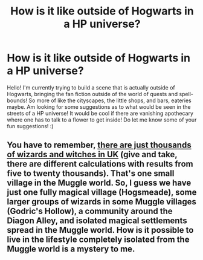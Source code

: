 #+TITLE: How is it like outside of Hogwarts in a HP universe?

* How is it like outside of Hogwarts in a HP universe?
:PROPERTIES:
:Author: icannotstayawake
:Score: 2
:DateUnix: 1600190095.0
:DateShort: 2020-Sep-15
:FlairText: Discussion
:END:
Hello! I'm currently trying to build a scene that is actually outside of Hogwarts, bringing the fan fiction outside of the world of quests and spell-bounds! So more of like the cityscapes, the little shops, and bars, eateries maybe. Am looking for some suggestions as to what would be seen in the streets of a HP universe! It would be cool if there are vanishing apothecary where one has to talk to a flower to get inside! Do let me know some of your fun suggestions! :)


** You have to remember, [[https://www.quora.com/How-many-wizards-are-there-in-the-Harry-Potter-universe?share=1][there are just thousands of wizards and witches in UK]] (give and take, there are different calculations with results from five to twenty thousands). That's one small village in the Muggle world. So, I guess we have just one fully magical village (Hogsmeade), some larger groups of wizards in some Muggle villages (Godric's Hollow), a community around the Diagon Alley, and isolated magical settlements spread in the Muggle world. How is it possible to live in the lifestyle completely isolated from the Muggle world is a mystery to me.
:PROPERTIES:
:Author: ceplma
:Score: 1
:DateUnix: 1600192455.0
:DateShort: 2020-Sep-15
:END:
